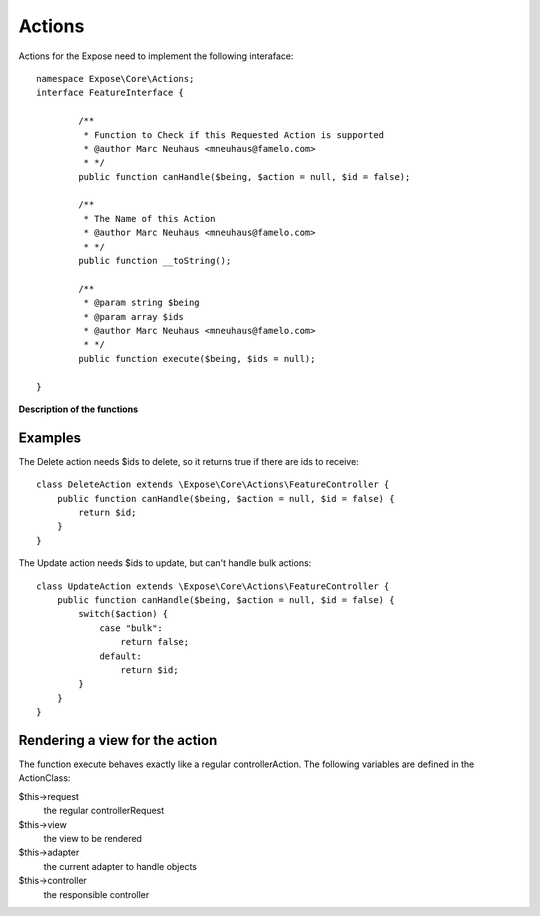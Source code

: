 Actions
#######

Actions for the Expose need to implement the following interaface::

	namespace Expose\Core\Actions;
	interface FeatureInterface {

		/**
		 * Function to Check if this Requested Action is supported
		 * @author Marc Neuhaus <mneuhaus@famelo.com>
		 * */
		public function canHandle($being, $action = null, $id = false);

		/**
		 * The Name of this Action
		 * @author Marc Neuhaus <mneuhaus@famelo.com>
		 * */
		public function __toString();

		/**
		 * @param string $being
		 * @param array $ids
		 * @author Marc Neuhaus <mneuhaus@famelo.com>
		 * */
		public function execute($being, $ids = null);
	
	}

**Description of the functions**

.. function:: canHandle ($being, $action = null, $id = false)
    This function receives 3 arguments, based on which you need to decide if this action can handle the current use case.

    :param $being: represents the current class
    :param $action: name of current action (list, view, create, update, bulk,...)
    :param $id: specifies if this action will receive ids as well

.. function:: __toString ()
    This functions returns a Name for this action that will be used for the Buttons and such

.. function:: execute ($being, $ids = null)
    This function handles the execution of the action.

    :param $being: represents the current class
    :param $ids: an array of ids to act upon

Examples
********

The Delete action needs $ids to delete, so it returns true if there are ids to receive::

    class DeleteAction extends \Expose\Core\Actions\FeatureController {
        public function canHandle($being, $action = null, $id = false) {
            return $id;
        }
    }

The Update action needs $ids to update, but can't handle bulk actions::

    class UpdateAction extends \Expose\Core\Actions\FeatureController {
        public function canHandle($being, $action = null, $id = false) {
            switch($action) {
                case "bulk":
                    return false;
                default:
                    return $id;
            }
        }
    }

Rendering a view for the action
*******************************

The function execute behaves exactly like a regular controllerAction.
The following variables are defined in the ActionClass:

$this->request
	the regular controllerRequest
	
$this->view
	the view to be rendered
	
$this->adapter
	the current adapter to handle objects
	
$this->controller
	the responsible controller